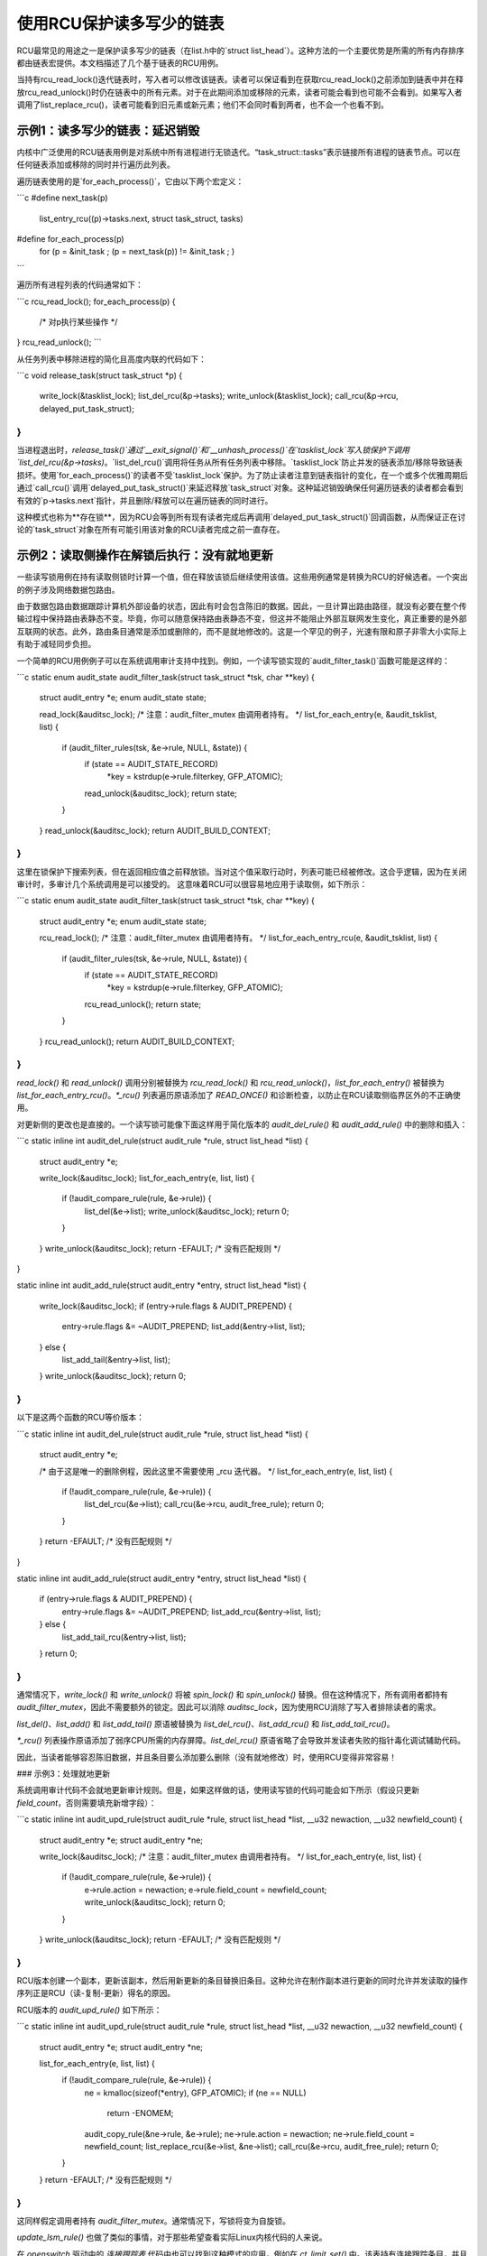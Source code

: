 使用RCU保护读多写少的链表
=============================================

RCU最常见的用途之一是保护读多写少的链表（在list.h中的`struct list_head`）。这种方法的一个主要优势是所需的所有内存排序都由链表宏提供。本文档描述了几个基于链表的RCU用例。

当持有rcu_read_lock()迭代链表时，写入者可以修改该链表。读者可以保证看到在获取rcu_read_lock()之前添加到链表中并在释放rcu_read_unlock()时仍在链表中的所有元素。对于在此期间添加或移除的元素，读者可能会看到也可能不会看到。如果写入者调用了list_replace_rcu()，读者可能看到旧元素或新元素；他们不会同时看到两者，也不会一个也看不到。

示例1：读多写少的链表：延迟销毁
-------------------------------------------------

内核中广泛使用的RCU链表用例是对系统中所有进程进行无锁迭代。“task_struct::tasks”表示链接所有进程的链表节点。可以在任何链表添加或移除的同时并行遍历此列表。

遍历链表使用的是`for_each_process()`，它由以下两个宏定义：

```c
#define next_task(p) \
    list_entry_rcu((p)->tasks.next, struct task_struct, tasks)

#define for_each_process(p) \
    for (p = &init_task ; (p = next_task(p)) != &init_task ; )
```

遍历所有进程列表的代码通常如下：

```c
rcu_read_lock();
for_each_process(p) {
    /* 对p执行某些操作 */
}
rcu_read_unlock();
```

从任务列表中移除进程的简化且高度内联的代码如下：

```c
void release_task(struct task_struct *p)
{
    write_lock(&tasklist_lock);
    list_del_rcu(&p->tasks);
    write_unlock(&tasklist_lock);
    call_rcu(&p->rcu, delayed_put_task_struct);
}
```

当进程退出时，`release_task()`通过`__exit_signal()`和`__unhash_process()`在`tasklist_lock`写入锁保护下调用`list_del_rcu(&p->tasks)`。`list_del_rcu()`调用将任务从所有任务列表中移除。`tasklist_lock`防止并发的链表添加/移除导致链表损坏。使用`for_each_process()`的读者不受`tasklist_lock`保护。为了防止读者注意到链表指针的变化，在一个或多个优雅周期后通过`call_rcu()`调用`delayed_put_task_struct()`来延迟释放`task_struct`对象。这种延迟销毁确保任何遍历链表的读者都会看到有效的`p->tasks.next`指针，并且删除/释放可以在遍历链表的同时进行。

这种模式也称为**存在锁**，因为RCU会等到所有现有读者完成后再调用`delayed_put_task_struct()`回调函数，从而保证正在讨论的`task_struct`对象在所有可能引用该对象的RCU读者完成之前一直存在。

示例2：读取侧操作在解锁后执行：没有就地更新
----------------------------------------------------------------------

一些读写锁用例在持有读取侧锁时计算一个值，但在释放该锁后继续使用该值。这些用例通常是转换为RCU的好候选者。一个突出的例子涉及网络数据包路由。

由于数据包路由数据跟踪计算机外部设备的状态，因此有时会包含陈旧的数据。因此，一旦计算出路由路径，就没有必要在整个传输过程中保持路由表静态不变。毕竟，你可以随意保持路由表静态不变，但这并不能阻止外部互联网发生变化，真正重要的是外部互联网的状态。此外，路由条目通常是添加或删除的，而不是就地修改的。这是一个罕见的例子，光速有限和原子非零大小实际上有助于减轻同步负担。

一个简单的RCU用例例子可以在系统调用审计支持中找到。例如，一个读写锁实现的`audit_filter_task()`函数可能是这样的：

```c
static enum audit_state audit_filter_task(struct task_struct *tsk, char **key)
{
    struct audit_entry *e;
    enum audit_state   state;

    read_lock(&auditsc_lock);
    /* 注意：audit_filter_mutex 由调用者持有。 */
    list_for_each_entry(e, &audit_tsklist, list) {
        if (audit_filter_rules(tsk, &e->rule, NULL, &state)) {
            if (state == AUDIT_STATE_RECORD)
                *key = kstrdup(e->rule.filterkey, GFP_ATOMIC);
            read_unlock(&auditsc_lock);
            return state;
        }
    }
    read_unlock(&auditsc_lock);
    return AUDIT_BUILD_CONTEXT;
}
```

这里在锁保护下搜索列表，但在返回相应值之前释放锁。当对这个值采取行动时，列表可能已经被修改。这合乎逻辑，因为在关闭审计时，多审计几个系统调用是可以接受的。
这意味着RCU可以很容易地应用于读取侧，如下所示：

```c
static enum audit_state audit_filter_task(struct task_struct *tsk, char **key)
{
    struct audit_entry *e;
    enum audit_state   state;

    rcu_read_lock();
    /* 注意：audit_filter_mutex 由调用者持有。 */
    list_for_each_entry_rcu(e, &audit_tsklist, list) {
        if (audit_filter_rules(tsk, &e->rule, NULL, &state)) {
            if (state == AUDIT_STATE_RECORD)
                *key = kstrdup(e->rule.filterkey, GFP_ATOMIC);
            rcu_read_unlock();
            return state;
        }
    }
    rcu_read_unlock();
    return AUDIT_BUILD_CONTEXT;
}
```

`read_lock()` 和 `read_unlock()` 调用分别被替换为 `rcu_read_lock()` 和 `rcu_read_unlock()`，`list_for_each_entry()` 被替换为 `list_for_each_entry_rcu()`。`*_rcu()` 列表遍历原语添加了 `READ_ONCE()` 和诊断检查，以防止在RCU读取侧临界区外的不正确使用。

对更新侧的更改也是直接的。一个读写锁可能像下面这样用于简化版本的 `audit_del_rule()` 和 `audit_add_rule()` 中的删除和插入：

```c
static inline int audit_del_rule(struct audit_rule *rule, struct list_head *list)
{
    struct audit_entry *e;

    write_lock(&auditsc_lock);
    list_for_each_entry(e, list, list) {
        if (!audit_compare_rule(rule, &e->rule)) {
            list_del(&e->list);
            write_unlock(&auditsc_lock);
            return 0;
        }
    }
    write_unlock(&auditsc_lock);
    return -EFAULT;      /* 没有匹配规则 */
}

static inline int audit_add_rule(struct audit_entry *entry, struct list_head *list)
{
    write_lock(&auditsc_lock);
    if (entry->rule.flags & AUDIT_PREPEND) {
        entry->rule.flags &= ~AUDIT_PREPEND;
        list_add(&entry->list, list);
    } else {
        list_add_tail(&entry->list, list);
    }
    write_unlock(&auditsc_lock);
    return 0;
}
```

以下是这两个函数的RCU等价版本：

```c
static inline int audit_del_rule(struct audit_rule *rule, struct list_head *list)
{
    struct audit_entry *e;

    /* 由于这是唯一的删除例程，因此这里不需要使用 _rcu 迭代器。 */
    list_for_each_entry(e, list, list) {
        if (!audit_compare_rule(rule, &e->rule)) {
            list_del_rcu(&e->list);
            call_rcu(&e->rcu, audit_free_rule);
            return 0;
        }
    }
    return -EFAULT;      /* 没有匹配规则 */
}

static inline int audit_add_rule(struct audit_entry *entry, struct list_head *list)
{
    if (entry->rule.flags & AUDIT_PREPEND) {
        entry->rule.flags &= ~AUDIT_PREPEND;
        list_add_rcu(&entry->list, list);
    } else {
        list_add_tail_rcu(&entry->list, list);
    }
    return 0;
}
```

通常情况下，`write_lock()` 和 `write_unlock()` 将被 `spin_lock()` 和 `spin_unlock()` 替换。但在这种情况下，所有调用者都持有 `audit_filter_mutex`，因此不需要额外的锁定。因此可以消除 `auditsc_lock`，因为使用RCU消除了写入者排除读者的需求。

`list_del()`、`list_add()` 和 `list_add_tail()` 原语被替换为 `list_del_rcu()`、`list_add_rcu()` 和 `list_add_tail_rcu()`。

`*_rcu()` 列表操作原语添加了弱序CPU所需的内存屏障。`list_del_rcu()` 原语省略了会导致并发读者失败的指针毒化调试辅助代码。

因此，当读者能够容忍陈旧数据，并且条目要么添加要么删除（没有就地修改）时，使用RCU变得非常容易！

### 示例3：处理就地更新

系统调用审计代码不会就地更新审计规则。但是，如果这样做的话，使用读写锁的代码可能会如下所示（假设只更新 `field_count`，否则需要填充新增字段）：

```c
static inline int audit_upd_rule(struct audit_rule *rule, struct list_head *list, __u32 newaction, __u32 newfield_count)
{
    struct audit_entry *e;
    struct audit_entry *ne;

    write_lock(&auditsc_lock);
    /* 注意：audit_filter_mutex 由调用者持有。 */
    list_for_each_entry(e, list, list) {
        if (!audit_compare_rule(rule, &e->rule)) {
            e->rule.action = newaction;
            e->rule.field_count = newfield_count;
            write_unlock(&auditsc_lock);
            return 0;
        }
    }
    write_unlock(&auditsc_lock);
    return -EFAULT;      /* 没有匹配规则 */
}
```

RCU版本创建一个副本，更新该副本，然后用新更新的条目替换旧条目。这种允许在制作副本进行更新的同时允许并发读取的操作序列正是RCU（读-复制-更新）得名的原因。

RCU版本的 `audit_upd_rule()` 如下所示：

```c
static inline int audit_upd_rule(struct audit_rule *rule, struct list_head *list, __u32 newaction, __u32 newfield_count)
{
    struct audit_entry *e;
    struct audit_entry *ne;

    list_for_each_entry(e, list, list) {
        if (!audit_compare_rule(rule, &e->rule)) {
            ne = kmalloc(sizeof(*entry), GFP_ATOMIC);
            if (ne == NULL)
                return -ENOMEM;
            audit_copy_rule(&ne->rule, &e->rule);
            ne->rule.action = newaction;
            ne->rule.field_count = newfield_count;
            list_replace_rcu(&e->list, &ne->list);
            call_rcu(&e->rcu, audit_free_rule);
            return 0;
        }
    }
    return -EFAULT;      /* 没有匹配规则 */
}
```

这同样假定调用者持有 `audit_filter_mutex`。通常情况下，写锁将变为自旋锁。

`update_lsm_rule()` 也做了类似的事情，对于那些希望查看实际Linux内核代码的人来说。

在 `openswitch` 驱动中的 *连接跟踪表* 代码中也可以找到这种模式的应用，例如在 `ct_limit_set()` 中。该表持有连接跟踪条目，并且有一个最大条目的限制。每个区域都有一个这样的表，因此每个区域有一个 *限制*。这些区域通过哈希表映射到它们的限制，哈希链使用RCU管理的hlist。当设置一个新的限制时，分配一个新的限制对象，并调用 `ct_limit_set()` 使用 `list_replace_rcu()` 替换旧的限制对象。然后在宽限期后使用 `kfree_rcu()` 释放旧的限制对象。

### 示例4：消除陈旧数据

上述审计示例容忍陈旧数据，大多数跟踪外部状态的算法也是如此。毕竟，从外部状态变化到Linux意识到这个变化之间存在延迟，因此如前所述，少量额外的RCU引起的陈旧性通常不是问题。
然而，在许多情况下，陈旧数据是无法容忍的。Linux 内核中的一个例子是 System V IPC（参见 ipc/shm.c 中的 shm_lock() 函数）。这段代码在每个条目的自旋锁下检查一个 *deleted* 标志，并且如果该标志被设置，则假装该条目不存在。为了使这种技术有用，搜索函数必须在返回时持有每个条目的自旋锁，正如 shm_lock() 实际上所做的那样。

快速测验：
为了使删除标志技术有用，为什么在从搜索函数返回时需要持有每个条目的锁？

:ref:`快速测验答案 <quick_quiz_answer>`

如果系统调用审计模块将来需要拒绝陈旧数据，一种实现方法是在 `audit_entry` 结构中添加一个 `deleted` 标志和一个 `lock` 自旋锁，并修改 `audit_filter_task()` 如下：

```c
static enum audit_state audit_filter_task(struct task_struct *tsk)
{
    struct audit_entry *e;
    enum audit_state state;

    rcu_read_lock();
    list_for_each_entry_rcu(e, &audit_tsklist, list) {
        if (audit_filter_rules(tsk, &e->rule, NULL, &state)) {
            spin_lock(&e->lock);
            if (e->deleted) {
                spin_unlock(&e->lock);
                rcu_read_unlock();
                return AUDIT_BUILD_CONTEXT;
            }
            rcu_read_unlock();
            if (state == AUDIT_STATE_RECORD)
                *key = kstrdup(e->rule.filterkey, GFP_ATOMIC);
            return state;
        }
    }
    rcu_read_unlock();
    return AUDIT_BUILD_CONTEXT;
}
```

`audit_del_rule()` 函数需要在自旋锁下设置 `deleted` 标志如下：

```c
static inline int audit_del_rule(struct audit_rule *rule, struct list_head *list)
{
    struct audit_entry *e;

    /* 无需使用 _rcu 迭代器，因为这是唯一的删除例程。 */
    list_for_each_entry(e, list, list) {
        if (!audit_compare_rule(rule, &e->rule)) {
            spin_lock(&e->lock);
            list_del_rcu(&e->list);
            e->deleted = 1;
            spin_unlock(&e->lock);
            call_rcu(&e->rcu, audit_free_rule);
            return 0;
        }
    }
    return -EFAULT;  /* 没有匹配规则 */
}
```

这也假设调用者持有 `audit_filter_mutex`。请注意，这个示例假设条目仅添加和删除。还需要额外的机制来正确处理 `audit_upd_rule()` 执行的就地更新。例如，`audit_upd_rule()` 需要在执行 `list_replace_rcu()` 时同时持有旧 `audit_entry` 和其替换项的锁。

示例 5：跳过陈旧对象
----------------------

对于某些用例，通过在读取时跳过陈旧对象可以提高读者性能，其中陈旧对象是指那些将在一个或多个宽限期后被移除和销毁的对象。一个这样的例子可以在 timerfd 子系统中找到。当 `CLOCK_REALTIME` 时钟被重新编程（例如由于设置了系统时间）时，所有依赖于该时钟的已编程 `timerfds` 都会被触发，并且等待它们的过程会提前唤醒。为此，所有这些定时器在 `timerfd_setup_cancel()` 中被添加到 RCU 管理的 `cancel_list` 中：

```c
static void timerfd_setup_cancel(struct timerfd_ctx *ctx, int flags)
{
    spin_lock(&ctx->cancel_lock);
    if ((ctx->clockid == CLOCK_REALTIME || ctx->clockid == CLOCK_REALTIME_ALARM) &&
        (flags & TFD_TIMER_ABSTIME) && (flags & TFD_TIMER_CANCEL_ON_SET)) {
        if (!ctx->might_cancel) {
            ctx->might_cancel = true;
            spin_lock(&cancel_lock);
            list_add_rcu(&ctx->clist, &cancel_list);
            spin_unlock(&cancel_lock);
        }
    } else {
        __timerfd_remove_cancel(ctx);
    }
    spin_unlock(&ctx->cancel_lock);
}
```

当 `timerfd` 被释放（文件描述符关闭）时，`timerfd` 对象的 `might_cancel` 标志将被清除，对象从 `cancel_list` 中移除并销毁，如简化后的 `timerfd_release()` 版本所示：

```c
int timerfd_release(struct inode *inode, struct file *file)
{
    struct timerfd_ctx *ctx = file->private_data;

    spin_lock(&ctx->cancel_lock);
    if (ctx->might_cancel) {
        ctx->might_cancel = false;
        spin_lock(&cancel_lock);
        list_del_rcu(&ctx->clist);
        spin_unlock(&cancel_lock);
    }
    spin_unlock(&ctx->cancel_lock);

    if (isalarm(ctx))
        alarm_cancel(&ctx->t.alarm);
    else
        hrtimer_cancel(&ctx->t.tmr);
    kfree_rcu(ctx, rcu);
    return 0;
}
```

如果 `CLOCK_REALTIME` 时钟被设置（例如由时间服务器设置），则 hrtimer 框架会调用 `timerfd_clock_was_set()`，遍历 `cancel_list` 并唤醒等待 `timerfd` 的进程。在迭代 `cancel_list` 时，会检查 `might_cancel` 标志以跳过陈旧对象：

```c
void timerfd_clock_was_set(void)
{
    ktime_t moffs = ktime_mono_to_real(0);
    struct timerfd_ctx *ctx;
    unsigned long flags;

    rcu_read_lock();
    list_for_each_entry_rcu(ctx, &cancel_list, clist) {
        if (!ctx->might_cancel)
            continue;
        spin_lock_irqsave(&ctx->wqh.lock, flags);
        if (ctx->moffs != moffs) {
            ctx->moffs = KTIME_MAX;
            ctx->ticks++;
            wake_up_locked_poll(&ctx->wqh, EPOLLIN);
        }
        spin_unlock_irqrestore(&ctx->wqh.lock, flags);
    }
    rcu_read_unlock();
}
```

关键点在于，因为 RCU 保护的 `cancel_list` 遍历与对象添加和移除并发进行，有时遍历可能会访问已被从列表中移除的对象。在这个示例中，使用一个标志来跳过这些对象。

总结
----

可以容忍陈旧数据的以读为主的基于列表的数据结构最适合使用 RCU。最简单的情况是条目要么添加要么从数据结构中删除（或就地原子修改），但非原子的就地修改可以通过复制、更新副本然后用副本替换原始项来处理。如果不能容忍陈旧数据，则可以使用 *deleted* 标志结合每个条目的自旋锁，以便让搜索函数拒绝新删除的数据。

:ref:`快速测验答案 <quick_quiz_answer>`

为了使删除标志技术有用，为什么在从搜索函数返回时需要持有每个条目的锁？

如果搜索函数在返回前释放了每个条目的锁，那么调用者无论如何都会处理陈旧数据。如果处理陈旧数据真的没问题，那么就不需要 *deleted* 标志。如果处理陈旧数据确实是一个问题，那么你需要在整个使用返回值的代码中持有每个条目的锁。

:ref:`回到快速测验 <quick_quiz>`
